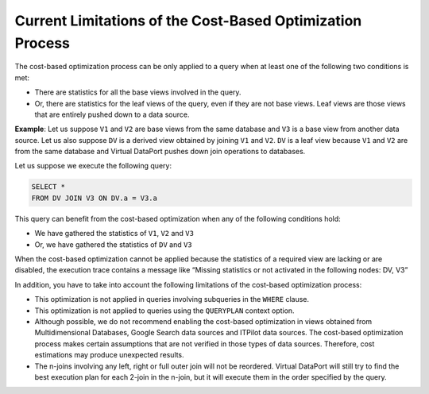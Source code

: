 ==========================================================
Current Limitations of the Cost-Based Optimization Process
==========================================================

The cost-based optimization process can be only applied to a query when
at least one of the following two conditions is met:

-  There are statistics for all the base views involved in the query.
-  Or, there are statistics for the leaf views of the query, even if
   they are not base views. Leaf views are those views that are entirely
   pushed down to a data source.

**Example**: Let us suppose ``V1`` and ``V2`` are base views from the
same database and ``V3`` is a base view from another data source. Let us
also suppose ``DV`` is a derived view obtained by joining ``V1`` and
``V2``. ``DV`` is a leaf view because ``V1`` and ``V2`` are from the
same database and Virtual DataPort pushes down join operations to
databases.

Let us suppose we execute the following query:

.. code-block:: sql

   SELECT * 
   FROM DV JOIN V3 ON DV.a = V3.a

This query can benefit from the cost-based optimization when any of the
following conditions hold:

-  We have gathered the statistics of ``V1``, ``V2`` and ``V3``
-  Or, we have gathered the statistics of ``DV`` and ``V3``

When the cost-based optimization cannot be applied because the
statistics of a required view are lacking or are disabled, the execution
trace contains a message like “Missing statistics or not activated in
the following nodes: DV, V3”

In addition, you have to take into account the following limitations of
the cost-based optimization process:

-  This optimization is not applied in queries involving subqueries in
   the ``WHERE`` clause.
-  This optimization is not applied to queries using the ``QUERYPLAN``
   context option.
-  Although possible, we do not recommend enabling the cost-based
   optimization in views obtained from Multidimensional Databases,
   Google Search data sources and ITPilot data
   sources. The cost-based optimization process makes certain
   assumptions that are not verified in those types of data sources.
   Therefore, cost estimations may produce unexpected results.
-  The n-joins involving any left, right or full outer join will not be
   reordered. Virtual DataPort will still try to find the best execution
   plan for each 2-join in the n-join, but it will execute them in the
   order specified by the query.
